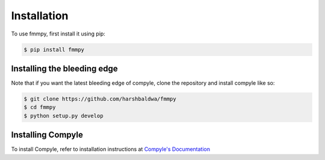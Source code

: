 Installation
============

.. _installation:

To use fmmpy, first install it using pip:

.. code-block:: console

  $ pip install fmmpy


Installing the bleeding edge
----------------------------

Note that if you want the latest bleeding edge of compyle, clone the repository and install compyle like so:

.. code-block:: console

  $ git clone https://github.com/harshbaldwa/fmmpy
  $ cd fmmpy
  $ python setup.py develop

Installing Compyle
------------------

To install Compyle, refer to installation instructions at `Compyle's Documentation`_ 

.. _Compyle's Documentation: https://compyle.readthedocs.io/en/latest/index.html